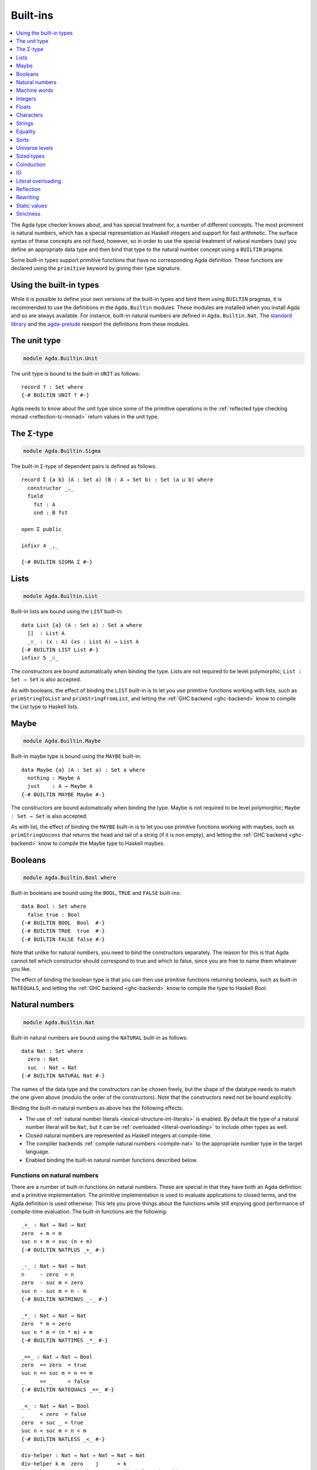 ..
  ::
  {-# OPTIONS --rewriting #-}
  module language.built-ins where

  open import Agda.Builtin.Equality public
  open import Agda.Primitive

  postulate String : Set
  {-# BUILTIN STRING String #-}

  data ⊥ : Set where

  record _×_ (A B : Set) : Set where
    constructor _,_
    field proj₁ : A
          proj₂ : B
  open _×_ public

.. _built-ins:

*********
Built-ins
*********

.. contents::
   :depth: 1
   :local:

The Agda type checker knows about, and has special treatment for, a number of
different concepts. The most prominent is natural numbers, which has a special
representation as Haskell integers and support for fast arithmetic. The surface
syntax of these concepts are not fixed, however, so in order to use the special
treatment of natural numbers (say) you define an appropriate data type and then
bind that type to the natural number concept using a ``BUILTIN`` pragma.

Some built-in types support primitive functions that have no corresponding Agda
definition. These functions are declared using the ``primitive`` keyword by
giving their type signature.

Using the built-in types
------------------------

While it is possible to define your own versions of the built-in types and bind
them using ``BUILTIN`` pragmas, it is recommended to use the definitions in the
``Agda.Builtin`` modules. These modules are installed when you install Agda and
so are always available. For instance, built-in natural numbers are defined in
``Agda.Builtin.Nat``. The `standard library <std-lib_>`_ and the agda-prelude_
reexport the definitions from these modules.

.. _agda-prelude: https://github.com/UlfNorell/agda-prelude
.. _std-lib: https://github.com/agda/agda-stdlib

.. _built-in-unit:

The unit type
-------------

.. code-block:: agda

  module Agda.Builtin.Unit

The unit type is bound to the built-in ``UNIT`` as follows::

  record ⊤ : Set where
  {-# BUILTIN UNIT ⊤ #-}

Agda needs to know about the unit type since some of the primitive operations
in the :ref:`reflected type checking monad <reflection-tc-monad>` return values
in the unit type.

.. _built-in-sigma:

The Σ-type
----------

.. code-block:: agda

  module Agda.Builtin.Sigma

The built-in ``Σ``-type of dependent pairs is defined as follows::

  record Σ {a b} (A : Set a) (B : A → Set b) : Set (a ⊔ b) where
    constructor _,_
    field
      fst : A
      snd : B fst

  open Σ public

  infixr 4 _,_

  {-# BUILTIN SIGMA Σ #-}


.. _built-in-list:

Lists
-----

.. code-block:: agda

  module Agda.Builtin.List

Built-in lists are bound using the ``LIST`` built-in::

  data List {a} (A : Set a) : Set a where
    []  : List A
    _∷_ : (x : A) (xs : List A) → List A
  {-# BUILTIN LIST List #-}
  infixr 5 _∷_

The constructors are bound automatically when binding the type. Lists are not
required to be level polymorphic; ``List : Set → Set`` is also accepted.

As with booleans, the effect of binding the ``LIST`` built-in is to let
you use primitive functions working with lists, such as ``primStringToList``
and ``primStringFromList``, and letting the :ref:`GHC backend <ghc-backend>`
know to compile the List type to Haskell lists.

..
  ::
  -- common functions on lists used in other files for examples
  _++_ : ∀ {a} {A : Set a} → List A → List A → List A
  [] ++ ys       = ys
  (x ∷ xs) ++ ys = x ∷ (xs ++ ys)

  map : ∀ {a b} {A : Set a} {B : Set b} → (A → B) → List A → List B
  map f []       = []
  map f (x ∷ xs) = f x ∷ map f xs

  [_] : ∀ {a} {A : Set a} → A → List A
  [ x ] = x ∷ []

.. _built-in-maybe:

Maybe
-----

.. code-block:: agda

  module Agda.Builtin.Maybe

Built-in maybe type is bound using the ``MAYBE`` built-in::

  data Maybe {a} (A : Set a) : Set a where
    nothing : Maybe A
    just    : A → Maybe A
  {-# BUILTIN MAYBE Maybe #-}

The constructors are bound automatically when binding the type. Maybe is not
required to be level polymorphic; ``Maybe : Set → Set`` is also accepted.

As with list, the effect of binding the ``MAYBE`` built-in is to let
you use primitive functions working with maybes, such as ``primStringUncons``
that returns the head and tail of a string (if it is non empty), and letting
the :ref:`GHC backend <ghc-backend>` know to compile the Maybe type to Haskell
maybes.

.. _built-in-bool:

Booleans
--------

.. code-block:: agda

  module Agda.Builtin.Bool where

Built-in booleans are bound using the ``BOOL``, ``TRUE`` and ``FALSE`` built-ins::

  data Bool : Set where
    false true : Bool
  {-# BUILTIN BOOL  Bool  #-}
  {-# BUILTIN TRUE  true  #-}
  {-# BUILTIN FALSE false #-}

Note that unlike for natural numbers, you need to bind the constructors
separately. The reason for this is that Agda cannot tell which constructor
should correspond to true and which to false, since you are free to name them
whatever you like.

The effect of binding the boolean type is that you can then use primitive
functions returning booleans, such as built-in ``NATEQUALS``, and letting the
:ref:`GHC backend <ghc-backend>` know to compile the type to Haskell `Bool`.

..
  ::
  infixl 1 if_then_else_
  if_then_else_ : {A : Set} → Bool → A → A → A
  if true then x else _ = x
  if false then _ else y = y


.. _built-in-nat:

Natural numbers
---------------

.. code-block:: agda

  module Agda.Builtin.Nat

Built-in natural numbers are bound using the ``NATURAL`` built-in as follows::

  data Nat : Set where
    zero : Nat
    suc  : Nat → Nat
  {-# BUILTIN NATURAL Nat #-}

The names of the data type and the constructors can be chosen freely, but the
shape of the datatype needs to match the one given above (modulo the order of
the constructors). Note that the constructors need not be bound explicitly.

Binding the built-in natural numbers as above has the following effects:

- The use of :ref:`natural number literals <lexical-structure-int-literals>` is
  enabled. By default the type of a natural number literal will be ``Nat``, but
  it can be :ref:`overloaded <literal-overloading>` to include other types as
  well.
- Closed natural numbers are represented as Haskell integers at compile-time.
- The compiler backends :ref:`compile natural numbers <compile-nat>` to the
  appropriate number type in the target language.
- Enabled binding the built-in natural number functions described below.

Functions on natural numbers
~~~~~~~~~~~~~~~~~~~~~~~~~~~~

There are a number of built-in functions on natural numbers. These are special
in that they have both an Agda definition and a primitive implementation. The
primitive implementation is used to evaluate applications to closed terms, and
the Agda definition is used otherwise. This lets you prove things about the
functions while still enjoying good performance of compile-time evaluation. The
built-in functions are the following::

  _+_ : Nat → Nat → Nat
  zero  + m = m
  suc n + m = suc (n + m)
  {-# BUILTIN NATPLUS _+_ #-}

  _-_ : Nat → Nat → Nat
  n     - zero  = n
  zero  - suc m = zero
  suc n - suc m = n - m
  {-# BUILTIN NATMINUS _-_ #-}

  _*_ : Nat → Nat → Nat
  zero  * m = zero
  suc n * m = (n * m) + m
  {-# BUILTIN NATTIMES _*_ #-}

  _==_ : Nat → Nat → Bool
  zero  == zero  = true
  suc n == suc m = n == m
  _     == _     = false
  {-# BUILTIN NATEQUALS _==_ #-}

  _<_ : Nat → Nat → Bool
  _     < zero  = false
  zero  < suc _ = true
  suc n < suc m = n < m
  {-# BUILTIN NATLESS _<_ #-}

  div-helper : Nat → Nat → Nat → Nat → Nat
  div-helper k m  zero    j      = k
  div-helper k m (suc n)  zero   = div-helper (suc k) m n m
  div-helper k m (suc n) (suc j) = div-helper k m n j
  {-# BUILTIN NATDIVSUCAUX div-helper #-}

  mod-helper : Nat → Nat → Nat → Nat → Nat
  mod-helper k m  zero    j      = k
  mod-helper k m (suc n)  zero   = mod-helper 0 m n m
  mod-helper k m (suc n) (suc j) = mod-helper (suc k) m n j
  {-# BUILTIN NATMODSUCAUX mod-helper #-}

The Agda definitions are checked to make sure that they really define the
corresponding built-in function. The definitions are not required to be exactly
those given above, for instance, addition and multiplication can be defined by
recursion on either argument, and you can swap the arguments to the addition in
the recursive case of multiplication.

The ``NATDIVSUCAUX`` and ``NATMODSUCAUX`` are built-ins bind helper functions
for defining natural number division and modulo operations, and satisfy the
properties

.. code-block:: agda

  div n (suc m) ≡ div-helper 0 m n m
  mod n (suc m) ≡ mod-helper 0 m n m


.. _built-in-integer:

Machine words
-------------

.. code-block:: agda

  module Agda.Builtin.Word
  module Agda.Builtin.Word.Properties

Agda supports built-in 64-bit machine words, bound with the ``WORD64`` built-in::

  postulate Word64 : Set
  {-# BUILTIN WORD64 Word64 #-}

Machine words can be converted to and from natural numbers using the following primitives::

  primitive
    primWord64ToNat   : Word64 → Nat
    primWord64FromNat : Nat → Word64

Converting to a natural number is the trivial embedding, and converting from a natural number
gives you the remainder modulo :math:`2^{64}`. The proof of the former theorem::

  primitive
    primWord64ToNatInjective : ∀ a b → primWord64ToNat a ≡ primWord64ToNat b → a ≡ b

is in the ``Properties`` module. The proof of the latter theorem is not primitive,
but can be defined in a library using :ref:`primTrustMe`.


Basic arithmetic operations can be defined on ``Word64`` by converting to
natural numbers, performing the corresponding operation, and then converting
back. The compiler will optimise these to use 64-bit arithmetic. For
instance::

  addWord : Word64 → Word64 → Word64
  addWord a b = primWord64FromNat (primWord64ToNat a + primWord64ToNat b)

  subWord : Word64 → Word64 → Word64
  subWord a b = primWord64FromNat ((primWord64ToNat a + 18446744073709551616) - primWord64ToNat b)

These compile to primitive addition and subtraction on 64-bit words, which in the
:ref:`GHC backend<ghc-backend>` map to operations on Haskell 64-bit words
(``Data.Word.Word64``).

Integers
--------

.. code-block:: agda

  module Agda.Builtin.Int

Built-in integers are bound with the ``INTEGER`` built-in to a data type with
two constructors: one for positive and one for negative numbers. The built-ins
for the constructors are ``INTEGERPOS`` and ``INTEGERNEGSUC``.

::

  data Int : Set where
    pos    : Nat → Int
    negsuc : Nat → Int
  {-# BUILTIN INTEGER       Int    #-}
  {-# BUILTIN INTEGERPOS    pos    #-}
  {-# BUILTIN INTEGERNEGSUC negsuc #-}

Here ``negsuc n`` represents the integer ``-n - 1``. Unlike for natural
numbers, there is no special representation of integers at compile-time since
the overhead of using the data type compared to Haskell integers is not that
big.

Built-in integers support the following primitive operation (given a
suitable binding for :ref:`String <built-in-string>`)::

  primitive
    primShowInteger : Int → String

.. _built-in-float:

Floats
------

.. code-block:: agda

  module Agda.Builtin.Float
  module Agda.Builtin.Float.Properties

Floating point numbers are bound with the ``FLOAT`` built-in::

  postulate Float : Set
  {-# BUILTIN FLOAT Float #-}

This lets you use :ref:`floating point literals
<lexical-structure-float-literals>`.  Floats are represented by the
type checker as IEEE 754 binary64 double precision floats, with the
restriction that there is exactly one NaN value. The following
primitive functions are available (with suitable bindings for
:ref:`Nat <built-in-nat>`, :ref:`Bool <built-in-bool>`,
:ref:`String <built-in-string>`, :ref:`Int <built-in-integer>`,
:ref:`Maybe_<built-in-maybe>`)::

  primitive
    -- Relations
    primFloatIsInfinite        : Float → Bool
    primFloatIsNaN             : Float → Bool
    primFloatIsNegativeZero    : Float → Bool

    -- Conversions
    primNatToFloat             : Nat → Float
    primIntToFloat             : Int → Float
    primFloatToRatio           : Float → (Σ Int λ _ → Int)
    primRatioToFloat           : Int → Int → Float
    primShowFloat              : Float → String

    -- Operations
    primFloatPlus              : Float → Float → Float
    primFloatMinus             : Float → Float → Float
    primFloatTimes             : Float → Float → Float
    primFloatDiv               : Float → Float → Float
    primFloatPow               : Float → Float → Float
    primFloatNegate            : Float → Float
    primFloatSqrt              : Float → Float
    primFloatExp               : Float → Float
    primFloatLog               : Float → Float
    primFloatSin               : Float → Float
    primFloatCos               : Float → Float
    primFloatTan               : Float → Float
    primFloatASin              : Float → Float
    primFloatACos              : Float → Float
    primFloatATan              : Float → Float
    primFloatATan2             : Float → Float → Float
    primFloatSinh              : Float → Float
    primFloatCosh              : Float → Float
    primFloatTanh              : Float → Float
    primFloatASinh             : Float → Float
    primFloatACosh             : Float → Float
    primFloatATanh             : Float → Float

..
  ::

  private
    NaN : Float
    NaN = primFloatDiv 0.0 0.0

    Inf : Float
    Inf = primFloatDiv 1.0 0.0

    -Inf : Float
    -Inf = primFloatNegate Inf

    _&&_ : Bool → Bool → Bool
    false && _ = false
    true  && x = x

    not : Bool → Bool
    not false = true
    not true  = false

The primitive binary relations implement their IEEE 754 equivalents, which means
that ``primFloatEquality`` is not reflexive, and ``primFloatInequality`` and
``primFloatLess`` are not total. (Specifically, NaN is not related to anything,
including itself.)

The ``primFloatIsSafeInteger`` function determines whether the value is a number
that is a safe integer, i.e., is within the range where the arithmetic
operations do not lose precision.

Floating point numbers can be converted to their raw representation using the primitive::

  primitive
    primFloatToWord64          : Float → Word64

which normalises all ``NaN`` to a canonical ``NaN`` with an injectivity proof::

    primFloatToWord64Injective : ∀ a b → primFloatToWord64 a ≡ primFloatToWord64 b → a ≡ b

in the ``Properties`` module. These primitives can be used to define a safe
decidable propositional equality with the :option:`--safe` option. The function
``primFloatToWord64`` cannot be guaranteed to be consistent across backends,
therefore relying on the specific result may result in inconsistencies.

The rounding operations (``primFloatRound``, ``primFloatFloor``, and
``primFloatCeiling``) return a value of type ``Maybe Int``, and return ``nothing``
when applied to NaN or the infinities::

  primitive
    primFloatRound             : Float → Maybe Int
    primFloatFloor             : Float → Maybe Int
    primFloatCeiling           : Float → Maybe Int

The ``primFloatDecode`` function decodes a floating-point number to its mantissa
and exponent, normalised such that the mantissa is the smallest possible
integer. It fails when applied to NaN or the infinities, returning ``nothing``.
The ``primFloatEncode`` function encodes a pair of a mantissa and exponent to a
floating-point number. It fails when the resulting number cannot be represented
as a float. Note that ``primFloatEncode`` may result in a loss of precision.

  primitive
    primFloatDecode            : Float → Maybe (Σ Int λ _ → Int)
    primFloatEncode            : Int → Int → Maybe Float


.. _built-in-char:

Characters
----------

.. code-block:: agda

  module Agda.Builtin.Char
  module Agda.Builtin.Char.Properties

The character type is bound with the ``CHARACTER`` built-in::

  postulate Char : Set
  {-# BUILTIN CHAR Char #-}

Binding the character type lets you use :ref:`character literals
<lexical-structure-char-literals>`. The following primitive functions
are available on characters (given suitable bindings for
:ref:`Bool <built-in-bool>`, :ref:`Nat <built-in-nat>` and
:ref:`String <built-in-string>`)::

  primitive
    primIsLower    : Char → Bool
    primIsDigit    : Char → Bool
    primIsAlpha    : Char → Bool
    primIsSpace    : Char → Bool
    primIsAscii    : Char → Bool
    primIsLatin1   : Char → Bool
    primIsPrint    : Char → Bool
    primIsHexDigit : Char → Bool
    primToUpper    : Char → Char
    primToLower    : Char → Char
    primCharToNat  : Char → Nat
    primNatToChar  : Nat → Char
    primShowChar   : Char → String

These functions are implemented by the corresponding Haskell functions from
`Data.Char <data-char_>`_ (``ord`` and ``chr`` for ``primCharToNat`` and
``primNatToChar``). To make ``primNatToChar`` total ``chr`` is applied to the
natural number modulo ``0x110000``. Furthermore, to match the behaviour of
strings, `surrogate code points <surrogate_>`_ are mapped to the replacement
character ``U+FFFD``.

Converting to a natural number is the obvious embedding, and its proof::

  primitive
    primCharToNatInjective : ∀ a b → primCharToNat a ≡ primCharToNat b → a ≡ b

can be found in the ``Properties`` module.

.. _data-char: https://hackage.haskell.org/package/base-4.8.1.0/docs/Data-Char.html
.. _surrogate: https://www.unicode.org/glossary/#surrogate_code_point

.. _built-in-string:

Strings
-------

.. code-block:: agda

  module Agda.Builtin.String
  module Agda.Builtin.String.Properties

The string type is bound with the ``STRING`` built-in:

.. code-block:: agda

  postulate String : Set
  {-# BUILTIN STRING String #-}

Binding the string type lets you use :ref:`string literals
<lexical-structure-string-literals>`. The following primitive
functions are available on strings (given suitable bindings for
:ref:`Bool <built-in-bool>`, :ref:`Char <built-in-char>` and
:ref:`List <built-in-list>`)::

  primitive
    primStringUncons   : String → Maybe (Σ Char (λ _ → String))
    primStringToList   : String → List Char
    primStringFromList : List Char → String
    primStringAppend   : String → String → String
    primStringEquality : String → String → Bool
    primShowString     : String → String

String literals can be :ref:`overloaded <overloaded-strings>`.

Converting to and from a list is injective, and their proofs::

  primitive
    primStringToListInjective : ∀ a b → primStringToList a ≡ primStringToList b → a ≡ b
    primStringFromListInjective : ∀ a b → primStringFromList a ≡ primStringFromList b → a ≡ b

can found in the ``Properties`` module.

Strings cannot represent `unicode surrogate code points <surrogate_>`_
(characters in the range ``U+D800`` to ``U+DFFF``). These are replaced by the
unicode replacement character ``U+FFFD`` if they appear in string literals.

.. _built-in-equality:

Equality
--------

.. code-block:: agda

  module Agda.Builtin.Equality

The identity type can be bound to the built-in ``EQUALITY`` as follows

.. code-block:: agda

  infix 4 _≡_
  data _≡_ {a} {A : Set a} (x : A) : A → Set a where
    refl : x ≡ x
  {-# BUILTIN EQUALITY _≡_  #-}

This lets you use proofs of type ``lhs ≡ rhs`` in the :ref:`rewrite
construction <with-rewrite>`.

Other variants of the identity type are also accepted as built-in:

.. code-block:: agda

  data _≡_ {A : Set} : (x y : A) → Set where
    refl : (x : A) → x ≡ x

The type of ``primEraseEquality`` has to match the flavor of identity type.

.. _primEraseEquality:

.. code-block:: agda

  module Agda.Builtin.Equality.Erase

Binding the built-in equality type also enables the ``primEraseEquality`` primitive::

  primitive
    primEraseEquality : ∀ {a} {A : Set a} {x y : A} → x ≡ y → x ≡ y

The function takes a proof of an equality between two values ``x`` and ``y`` and stays
stuck on it until ``x`` and ``y`` actually become definitionally equal. Whenever that
is the case, ``primEraseEquality e`` reduces to ``refl``.

One use of ``primEraseEquality`` is to replace an equality proof computed using an expensive
function (e.g. a proof by reflection) by one which is trivially ``refl`` on the diagonal.

.. _primtrustme:

primTrustMe
~~~~~~~~~~~

.. code-block:: agda

  module Agda.Builtin.TrustMe

From the ``primEraseEquality`` primitive, we can derive a notion of ``primTrustMe``::

  primTrustMe : ∀ {a} {A : Set a} {x y : A} → x ≡ y
  primTrustMe {x = x} {y} = primEraseEquality unsafePrimTrustMe
    where postulate unsafePrimTrustMe : x ≡ y

As can be seen from the type, ``primTrustMe`` must be used with the
utmost care to avoid inconsistencies. What makes it different from a
postulate is that if ``x`` and ``y`` are actually definitionally
equal, ``primTrustMe`` reduces to ``refl``. One use of ``primTrustMe``
is to lift the primitive boolean equality on built-in types like
:ref:`String <built-in-string>` to something that returns a proof
object::

  eqString : (a b : String) → Maybe (a ≡ b)
  eqString a b = if primStringEquality a b
                 then just primTrustMe
                 else nothing

With this definition ``eqString "foo" "foo"`` computes to ``just refl``.


Sorts
-----

The primitive sorts used in Agda's type system (`Set`, `Prop`, and
`Setω`) are declared using ``BUILTIN`` pragmas in the
``Agda.Primitive`` module. These pragmas should not be used directly
in other modules, but it is possible to rename these builtin sorts
when importing ``Agda.Primitive``.

..
  This code cannot be typechecked because the identifiers are already bound
  in Agda.Primitive and are auto-imported.

.. code-block:: agda

  {-# BUILTIN TYPE Set #-}
  {-# BUILTIN PROP Prop #-}
  {-# BUILTIN SETOMEGA Setω #-}

The primitive sorts `Set` and `Prop` are automatically imported at the
top of every top-level Agda module, unless the
``--no-import-sorts`` flag is enabled.

Universe levels
---------------

.. code-block:: agda

  module Agda.Primitive

:ref:`Universe levels <universe-levels>` are also declared using ``BUILTIN``
pragmas. In contrast to the ``Agda.Builtin`` modules, the ``Agda.Primitive`` module
is auto-imported and thus it is not possible to change the level built-ins. For
reference these are the bindings:

..
  This code cannot be typechecked because the identifiers are already bound
  in Agda.Primitive and are auto-imported.

.. code-block:: agda

  postulate
    Level : Set
    lzero : Level
    lsuc  : Level → Level
    _⊔_   : Level → Level → Level

  {-# BUILTIN LEVEL     Level #-}
  {-# BUILTIN LEVELZERO lzero #-}
  {-# BUILTIN LEVELSUC  lsuc  #-}
  {-# BUILTIN LEVELMAX  _⊔_   #-}

.. _builtin_sized_types:

Sized types
-----------

..
  ::
  module Size where

.. code-block:: agda

  module Agda.Builtin.Size

The built-ins for :ref:`sized types <sized-types>` are different from other
built-ins in that the names are defined by the ``BUILTIN`` pragma. Hence, to
bind the size primitives it is enough to write::

    {-# BUILTIN SIZEUNIV SizeUniv #-}  --  SizeUniv : SizeUniv
    {-# BUILTIN SIZE     Size     #-}  --  Size     : SizeUniv
    {-# BUILTIN SIZELT   Size<_   #-}  --  Size<_   : ..Size → SizeUniv
    {-# BUILTIN SIZESUC  ↑_       #-}  --  ↑_       : Size → Size
    {-# BUILTIN SIZEINF  ∞        #-}  --  ∞        : Size
    {-# BUILTIN SIZEMAX  _⊔ˢ_     #-}  --  _⊔ˢ_     : Size → Size → Size

Coinduction
-----------

..
  ::
  module Coinduction where

.. code-block:: agda

  module Agda.Builtin.Coinduction

The following built-ins are used for coinductive definitions::

    postulate
      ∞  : ∀ {a} (A : Set a) → Set a
      ♯_ : ∀ {a} {A : Set a} → A → ∞ A
      ♭  : ∀ {a} {A : Set a} → ∞ A → A
    {-# BUILTIN INFINITY ∞  #-}
    {-# BUILTIN SHARP    ♯_ #-}
    {-# BUILTIN FLAT     ♭  #-}

See :ref:`coinduction` for more information.

IO
--

.. code-block:: agda

  module Agda.Builtin.IO

The sole purpose of binding the built-in ``IO`` type is to let Agda check that
the ``main`` function has the right type (see :ref:`compilers`).

::

  postulate IO : Set → Set
  {-# BUILTIN IO IO #-}

Literal overloading
-------------------

.. code-block:: agda

  module Agda.Builtin.FromNat
  module Agda.Builtin.FromNeg
  module Agda.Builtin.FromString

The machinery for :ref:`overloading literals <literal-overloading>` uses
built-ins for the conversion functions.

Reflection
----------

.. code-block:: agda

  module Agda.Builtin.Reflection

The reflection machinery has built-in types for representing Agda programs. See
:doc:`reflection` for a detailed description.

.. _builtin-rewrite:

Rewriting
---------

The experimental and totally unsafe :doc:`rewriting machinery <rewriting>` (not
to be confused with the :ref:`rewrite construct <with-rewrite>`) has a built-in
``REWRITE`` for the rewriting relation::

  postulate _↦_ : ∀ {a} {A : Set a} → A → A → Set a
  {-# BUILTIN REWRITE _↦_ #-}

This builtin is bound to the :ref:`builtin equality type
<built-in-equality>` from ``Agda.Builtin.Equality`` in
``Agda.Builtin.Equality.Rewrite``.

Static values
-------------

The ``STATIC`` pragma can be used to mark definitions which should
be normalised before compilation. The typical use case for this is
to mark the interpreter of an embedded language as ``STATIC``:

.. code-block:: agda

   {-# STATIC <Name> #-}

Strictness
----------

.. code-block:: agda

  module Agda.Builtin.Strict

There are two primitives for controlling evaluation order::

  primitive
    primForce      : ∀ {a b} {A : Set a} {B : A → Set b} (x : A) → (∀ x → B x) → B x
    primForceLemma : ∀ {a b} {A : Set a} {B : A → Set b} (x : A) (f : ∀ x → B x) → primForce x f ≡ f x

where ``_≡_`` is the :ref:`built-in equality <built-in-equality>`. At compile-time
``primForce x f`` evaluates to ``f x`` when ``x`` is in weak head normal form (whnf),
i.e. one of the following:

  - a constructor application
  - a literal
  - a lambda abstraction
  - a type constructor application (data or record type)
  - a function type
  - a universe (``Set _``)

Similarly ``primForceLemma x f``, which lets you reason about programs using
``primForce``, evaluates to ``refl`` when ``x`` is in whnf.  At run-time,
``primForce e f`` is compiled (by the GHC :ref:`backend <compilers>`)
to ``let x = e in seq x (f x)``.

For example, consider the following function::

  -- pow’ n a = a 2ⁿ
  pow’ : Nat → Nat → Nat
  pow’ zero    a = a
  pow’ (suc n) a = pow’ n (a + a)

There is a space leak here (both for compile-time and run-time evaluation),
caused by unevaluated ``a + a`` thunks. This problem can be fixed with
``primForce``::

  infixr 0 _$!_
  _$!_ : ∀ {a b} {A : Set a} {B : A → Set b} → (∀ x → B x) → ∀ x → B x
  f $! x = primForce x f

  -- pow n a = a 2ⁿ
  pow : Nat → Nat → Nat
  pow zero    a = a
  pow (suc n) a =  pow n $! a + a
